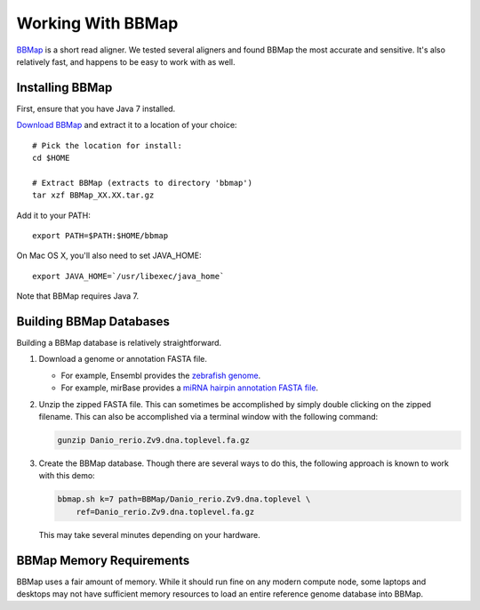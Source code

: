 .. _bbmap:

******************
Working With BBMap
******************

`BBMap <http://sourceforge.net/projects/bbmap/>`_ is a short read aligner.  We
tested several aligners and found BBMap the most accurate and sensitive.  It's
also relatively fast, and happens to be easy to work with as well.

.. _bbmap_installation:

Installing BBMap
================

First, ensure that you have Java 7 installed.

`Download BBMap <http://sourceforge.net/projects/bbmap/files/latest/download>`_
and extract it to a location of your choice::
    
    # Pick the location for install:
    cd $HOME
    
    # Extract BBMap (extracts to directory 'bbmap')
    tar xzf BBMap_XX.XX.tar.gz

Add it to your PATH::
    
    export PATH=$PATH:$HOME/bbmap

On Mac OS X, you'll also need to set JAVA_HOME::

    export JAVA_HOME=`/usr/libexec/java_home`

Note that BBMap requires Java 7.

.. _building_bbmap_dbs:


Building BBMap Databases
========================

Building a BBMap database is relatively straightforward.  

1. Download a genome or annotation FASTA file.

   * For example, Ensembl provides the `zebrafish genome <ftp://ftp.ensembl.org/pub/release-79/fasta/danio_rerio/dna/Danio_rerio.Zv9.dna.toplevel.fa.gz>`_.
   * For example, mirBase provides a `miRNA hairpin annotation FASTA file <ftp://mirbase.org/pub/mirbase/CURRENT/hairpin.fa.gz>`_.
2. Unzip the zipped FASTA file.  This can sometimes be accomplished by simply double
   clicking on the zipped filename.  This can also be accomplished via
   a terminal window with the following command:

   .. code-block:: bash

      gunzip Danio_rerio.Zv9.dna.toplevel.fa.gz

3. Create the BBMap database.  Though there are several ways to do this,
   the following approach is known to work with this demo:

   .. code-block:: bash

      bbmap.sh k=7 path=BBMap/Danio_rerio.Zv9.dna.toplevel \
          ref=Danio_rerio.Zv9.dna.toplevel.fa.gz

   This may take several minutes depending on your hardware.


BBMap Memory Requirements
=========================

BBMap uses a fair amount of memory.  While it should run fine on any modern
compute node, some laptops and desktops may not have sufficient memory
resources to load an entire reference genome database into BBMap.

